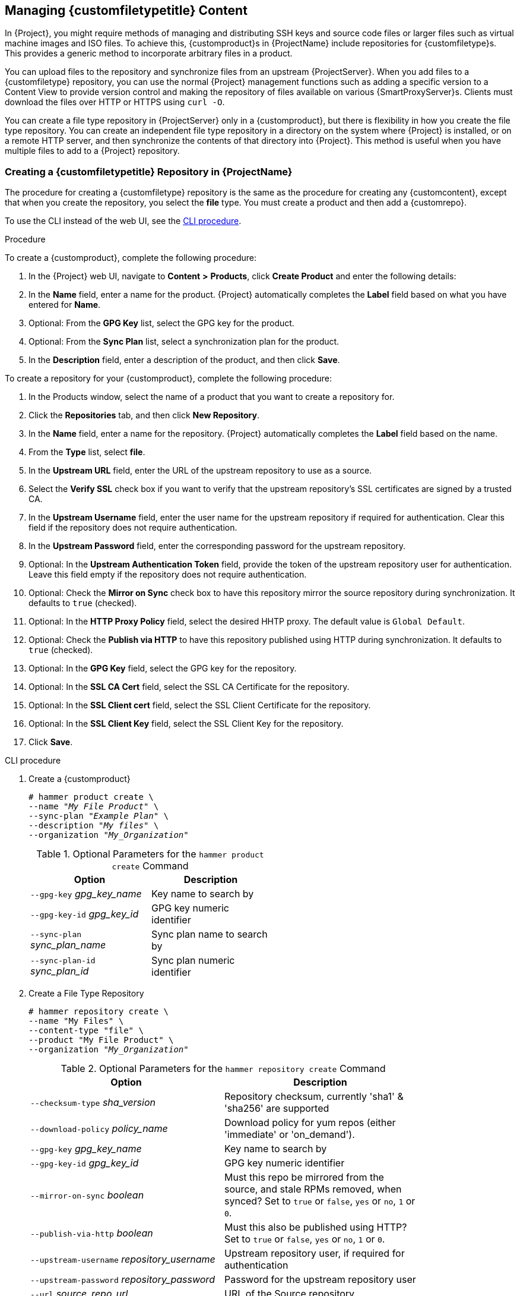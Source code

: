 [[Managing_Custom_File_Type_Content]]
== Managing {customfiletypetitle} Content

In {Project}, you might require methods of managing and distributing SSH keys and source code files or larger files such as virtual machine images and ISO files.
To achieve this, {customproduct}s in {ProjectName} include repositories for {customfiletype}s.
This provides a generic method to incorporate arbitrary files in a product.

You can upload files to the repository and synchronize files from an upstream {ProjectServer}.
When you add files to a {customfiletype} repository, you can use the normal {Project} management functions such as adding a specific version to a Content View to provide version control and making the repository of files available on various {SmartProxyServer}s.
Clients must download the files over HTTP or HTTPS using `curl -O`.

You can create a file type repository in {ProjectServer} only in a {customproduct}, but there is flexibility in how you create the file type repository.
You can create an independent file type repository in a directory on the system where {Project} is installed, or on a remote HTTP server, and then synchronize the contents of that directory into {Project}.
This method is useful when you have multiple files to add to a {Project} repository.

[[Importing_Content-Creating_a_Custom_File_Type_Repository]]
=== Creating a {customfiletypetitle} Repository in {ProjectName}

The procedure for creating a {customfiletype} repository is the same as the procedure for creating any {customcontent}, except that when you create the repository, you select the *file* type.
You must create a product and then add a {customrepo}.

To use the CLI instead of the web UI, see the xref:cli-creating-a-custom-file-type-repository_{context}[].

.Procedure

To create a {customproduct}, complete the following procedure:

. In the {Project} web UI, navigate to *Content* *>* *Products*, click *Create Product* and enter the following details:
. In the *Name* field, enter a name for the product.
{Project} automatically completes the *Label* field based on what you have entered for *Name*.
. Optional: From the *GPG Key* list, select the GPG key for the product.
. Optional: From the *Sync Plan* list, select a synchronization plan for the product.
. In the *Description* field, enter a description of the product, and then click *Save*.

To create a repository for your {customproduct}, complete the following procedure:

. In the Products window, select the name of a product that you want to create a repository for.
. Click the *Repositories* tab, and then click *New Repository*.
. In the *Name* field, enter a name for the repository.
{Project} automatically completes the *Label* field based on the name.
. From the *Type* list, select *file*.
. In the *Upstream URL* field, enter the URL of the upstream repository to use as a source.
. Select the *Verify SSL* check box if you want to verify that the upstream repository's SSL certificates are signed by a trusted CA.
. In the *Upstream Username* field, enter the user name for the upstream repository if required for authentication.
Clear this field if the repository does not require authentication.
. In the *Upstream Password* field, enter the corresponding password for the upstream repository.
. Optional: In the *Upstream Authentication Token* field, provide the token of the upstream repository user for authentication.
Leave this field empty if the repository does not require authentication.
. Optional: Check the *Mirror on Sync* check box to have this repository mirror the source repository during synchronization.
It defaults to `true` (checked).
. Optional: In the *HTTP Proxy Policy* field, select the desired HHTP proxy.
The default value is `Global Default`.
. Optional: Check the *Publish via HTTP* to have this repository published using HTTP during synchronization.
It defaults to `true` (checked).
. Optional: In the *GPG Key* field, select the GPG key for the repository.
. Optional: In the *SSL CA Cert* field, select the SSL CA Certificate for the repository.
. Optional: In the *SSL Client cert* field, select the SSL Client Certificate for the repository.
. Optional: In the *SSL Client Key* field, select the SSL Client Key for the repository.
. Click *Save*.

[id="cli-creating-a-custom-file-type-repository_{context}"]
.CLI procedure

. Create a {customproduct}
+
[options="nowrap" subs="+quotes"]
----
# hammer product create \
--name "_My File Product_" \
--sync-plan "_Example Plan_" \
--description "_My files_" \
--organization "_My_Organization_"
----
+
.Optional Parameters for the `hammer product create` Command
[width="50%",cols="<m1,<a3"]
|====
| *Option* | *Description*

| `--gpg-key` _gpg_key_name_          | Key name to search by
| `--gpg-key-id` _gpg_key_id_         | GPG key numeric identifier
| `--sync-plan` _sync_plan_name_      | Sync plan name to search by
| `--sync-plan-id` _sync_plan_id_     | Sync plan numeric identifier
|====


. Create a File Type Repository
+
[options="nowrap" subs="+quotes"]
----
# hammer repository create \
--name "My Files" \
--content-type "file" \
--product "My File Product" \
--organization "_My_Organization_"
----
+
.Optional Parameters for the `hammer repository create` Command
[width="80%",cols="<m1,<a3"]
|====
| *Option* | *Description*

| `--checksum-type` _sha_version_                 | Repository checksum, currently 'sha1' & 'sha256' are supported
| `--download-policy` _policy_name_       | Download policy for yum repos (either 'immediate' or 'on_demand').
| `--gpg-key` _gpg_key_name_                  | Key name to search by
| `--gpg-key-id` _gpg_key_id_                 | GPG key numeric identifier
| `--mirror-on-sync` _boolean_         | Must this repo be mirrored from the source, and stale RPMs removed, when synced? Set to `true` or `false`, `yes` or `no`, `1` or `0`.
| `--publish-via-http` _boolean_               | Must this also be published using HTTP? Set to `true` or `false`, `yes` or `no`, `1` or `0`.
| `--upstream-username` _repository_username_   | Upstream repository user, if required for authentication
| `--upstream-password` _repository_password_   | Password for the upstream repository user
| `--url` _source_repo_url_                                 | URL of the Source repository
| `--verify-ssl-on-sync` _boolean_   | Must Katello verify that the upstream URL's SSL certificates are signed by a trusted CA? Set to `true` or `false`, `yes` or `no`, `1` or `0`.
|====


[[Importing_Content-Creating_a_Custom_File_Type_Repository_Local_Directory]]
=== Creating a {customfiletypetitle} Repository in a Local Directory

You can create a {customfiletype} repository, from a directory of files, on the base system where {Project} is installed using the `pulp-manifest` command.
You can then synchronize the files into {ProjectServer}.
When you add files to a file type repository, you can work with the files as with any other repository.

Use this procedure to configure a repository in a directory on the base system where {Project} is installed.
To create a file type repository in a directory on a remote server, see xref:Managing_Custom_File_Type_Content-Creating_a_Remote_File_Type_Repository[].

.Procedure

To create a file type repository in a local directory, complete the following procedure:

. Ensure the Server and {project-client-name} repositories are enabled.
ifdef::satellite[]
+
[options="nowrap" subs="+quotes,attributes"]
----
# subscription-manager repos --enable={RepoRHEL7Server} \
--enable={project-client-RHEL7-url}
----
endif::[]

. Install the Pulp Manifest package:
+
[options="nowrap" subs="+quotes,attributes"]
----
# {package-install-project} python3-pulp_manifest
----
+
. Create a directory that you want to use as the file type repository in the HTTP server's public folder:
+
[options="nowrap" subs="+quotes"]
----
# mkdir __my_file_repo__
----
+
. Add files to the directory or create a test file:
+
[options="nowrap" subs="+quotes"]
----
# touch __my_file_repo__/_test.txt_
----
+
. Enter the Pulp Manifest command to create the manifest:
+
[options="nowrap" subs="+quotes"]
----
# pulp-manifest __my_file_repo__
----
+
. Verify the manifest was created:
+
[options="nowrap" subs="+quotes"]
----
# ls __my_file_repo__
PULP_MANIFEST test.txt
----

.Importing Files from a File Type Repository

To import files from a file type repository in a local directory, complete the following procedure:

. Ensure a {customproduct} exists in {ProjectServer}.
. In the {Project} web UI, navigate to *Content* *>* *Products*.
. Select the name of a product.
. Click the *Repositories* tab and select *New Repository*.
. In the *Name* field, enter a name for the repository.
{Project} automatically completes this field based on what you enter for *Name*.
. From the *Type* list, select the content type of the repository.
. In the *Upstream URL* field, enter the local directory with the repository to use as the source, in the form `\file:///__my_file_repo__`.
. Select the *Verify SSL* check box to check the SSL certificate for the repository or clear the *Verify SSL* check box.
. Optional: In the *Upstream Username* field, enter the upstream user name that you require.
Clear this field if the repository does not require authentication.
. Optional: In the *Upstream Password* field, enter the corresponding password for your upstream user name.
. Optional: In the *Upstream Authentication Token* field, provide the token of the upstream repository user for authentication.
Leave this field empty if the repository does not require authentication.
. Optional: Check the *Mirror on Sync* check box to have this repository mirror the source repository during synchronization.
It defaults to `true` (checked).
. Optional: In the *HTTP Proxy Policy* field, select the desired HHTP proxy.
The default value is `Global Default`.
. Optional: Check the *Publish via HTTP* to have this repository published using HTTP during synchronization.
It defaults to `true` (checked).
. Optional: In the *GPG Key* field, select the GPG key for the repository.
. Optional: In the *SSL CA Cert* field, select the SSL CA Certificate for the repository.
. Optional: In the *SSL Client cert* field, select the SSL Client Certificate for the repository.
. Optional: In the *SSL Client Key* field, select the SSL Client Key for the repository.
. Select *Save* to save this repository entry.

.Updating a File Type Repository

To update the file type repository, complete the following steps:

. In the {Project} web UI, navigate to *Content* *>* *Products*.
. Select the name of a product.
. Select the name of the repository you want to update.
. From the *Select Action* menu, select *Sync Now*.
. Visit the URL where the repository is published to see the files.

[[Managing_Custom_File_Type_Content-Creating_a_Remote_File_Type_Repository]]
=== Creating a Remote File Type Repository

You can create a {customfiletype} repository from a directory of files that is external to {ProjectServer} using the `pulp-manifest` command.
You can then synchronize the files into {ProjectServer} over HTTP or HTTPS.
When you add files to a file type repository, you can work with the files as with any other repository.

Use this procedure to configure a repository in a directory on a remote server.
To create a file type repository in a directory on the base system where {ProjectServer} is installed, see xref:Importing_Content-Creating_a_Custom_File_Type_Repository_Local_Directory[].

.Prerequisites

Before you create a remote file type repository, ensure the following conditions exist:

* You have a Red{nbsp}Hat Enterprise{nbsp}Linux{nbsp}7 server registered to your {Project} or the Red{nbsp}Hat CDN.
ifdef::satellite[]
* Your server has an entitlement to the Red{nbsp}Hat Enterprise{nbsp}Linux{nbsp}Server and {project-client-name} repositories.
endif::[]
* You have installed an HTTP server.
For more information about configuring a web server, see https://access.redhat.com/documentation/en-us/red_hat_enterprise_linux/7/html/system_administrators_guide/ch-web_servers#s1-The_Apache_HTTP_Server[The Apache HTTP Server] in the Red{nbsp}Hat Enterprise{nbsp}Linux{nbsp}7 _System Administrator's Guide_.

.Procedure

To create a file type repository in a remote directory, complete the following procedure:

. On your remote server, ensure that the Server and {project-client-name} repositories are enabled.
ifdef::satellite[]
+
[options="nowrap" subs="+quotes,attributes"]
----
# subscription-manager repos --enable={RepoRHEL7Server} \
--enable={project-client-RHEL7-url}
----
endif::[]
+
. Install the Pulp Manifest package:
+
[options="nowrap" subs="+quotes"]
----
# yum install python3-pulp_manifest
----
+
. Create a directory that you want to use as the file type repository in the HTTP server's public folder:
+
[options="nowrap" subs="+quotes"]
----
# mkdir /var/www/html/pub/__my_file_repo__
----
+
. Add files to the directory or create a test file:
+
[options="nowrap" subs="+quotes"]
----
# touch /var/www/html/pub/__my_file_repo/test.txt__
----
+
. Enter the Pulp Manifest command to create the manifest:
+
[options="nowrap" subs="+quotes"]
----
# pulp-manifest /var/www/html/pub/__my_file_repo__
----
+
. Verify the manifest was created:
+
[options="nowrap" subs="+quotes"]
----
# ls /var/www/html/pub/__my_file_repo__
PULP_MANIFEST test.txt
----

.Importing Files from a Remote a File Type Repository

To import files from a remote file type repository, complete the following procedure:

. Ensure a {customproduct} exists in {ProjectServer}, or create a {customproduct}.
For more information see xref:Importing_Content-Creating_a_Custom_File_Type_Repository[]
. In the {Project} web UI, navigate to *Content* *>* *Products*.
. Select the name of a product.
. Click the *Repositories* tab and select *New Repository*.
. In the *Name* field, enter a name for the repository.
{ProjectNameX} automatically completes this field based on what you enter for *Name*.
. From the *Type* list, select *file*.
. In the *Upstream URL* field, enter the URL of the upstream repository to use as a source.
. Select the *Verify SSL* check box if you want to verify that the upstream repository's SSL certificates are signed by a trusted CA.
. In the *Upstream Username* field, enter the user name for the upstream repository if required for authentication.
Clear this field if the repository does not require authentication.
. In the *Upstream Password* field, enter the corresponding password for the upstream repository.
. Optional: In the *Upstream Authentication Token* field, provide the token of the upstream repository user for authentication.
Leave this field empty if the repository does not require authentication.
. Optional: Check the *Mirror on Sync* check box to have this repository mirror the source repository during synchronization.
It defaults to `true` (checked).
. Optional: In the *HTTP Proxy Policy* field, select the desired HHTP proxy.
The default value is `Global Default`.
. Optional: Check the *Publish via HTTP* to have this repository published using HTTP during synchronization.
It defaults to `true` (checked).
. Optional: In the *GPG Key* field, select the GPG key for the repository.
. Optional: In the *SSL CA Cert* field, select the SSL CA Certificate for the repository.
. Optional: In the *SSL Client cert* field, select the SSL Client Certificate for the repository.
. Optional: In the *SSL Client Key* field, select the SSL Client Key for the repository.
. Click *Save*.
. To update the file type repository, navigate to *Content* *>* *Products*.
Select the name of a product that contains the repository that you want to update.
. In the product's window, select the name of the repository you want to update.
. From the *Select Action* menu, select *Sync Now*.

Visit the URL where the repository is published to view the files.

[[Importing_Content-Uploading_Files_To_a_Custom_File_Type_Repository]]
=== Uploading Files To a {customfiletypetitle} Repository in {ProjectName}

Use this procedure to upload files to a {customfiletype} repository.

.Procedure

. In the {Project} web UI, navigate to *Content* *>* *Products*.
. Select a {customproduct} by name.
. Select a file type repository by name.
. Click *Browse* to search and select the file you want to upload.
. Click *Upload* to upload the selected file to {ProjectServer}.
. Visit the URL where the repository is published to see the file.

.CLI procedure

[options="nowrap" subs="+quotes"]
----
# hammer repository upload-content \
--id _repo_ID_ \
--organization "_My_Organization_" \
--path _example_file_
----

The `--path` option can indicate a file, a directory of files, or a glob expression of files.
Globs must be escaped by single or double quotes.

[[Importing_Content-Downloading_Files_From_a_Custom_File_Type_Repository]]
=== Downloading Files to a Host From a {customfiletypetitle} Repository in {ProjectName}

You can download files to a client over HTTPS using `curl -O`, and optionally over HTTP if the *Publish via HTTP* repository option is selected.

.Prerequisites

* You have a {customfiletype} repository.
See xref:Importing_Content-Creating_a_Custom_File_Type_Repository[] for more information.
* You know the name of the file you want to download to clients from the file type repository.
* To use HTTPS you require the following certificates on the client:
+
. The `katello-server-ca.crt`.
For more information, see {AdministeringDocURL}sect-Administering-Installing_the_Katello_Root_CA_Certificate[Installing the Katello Root CA Certificate] in the _Administering {ProjectName}_ guide.
. An Organization Debug Certificate.
See xref:Managing_Organizations-Creating_an_Organization_Debug_Certificate[] for more information.

.Procedure

. In the {Project} web UI, navigate to *Content* *>* *Products*.
. Select a {customproduct} by name.
. Select a file type repository by name.
. Check to see if *Publish via HTTP* is enabled.
If it is not, you require the certificates to use HTTPS.
. Copy the URL where the repository is published.

.CLI procedure

. List the file type repositories.
+
[options="nowrap" subs="+quotes"]
----
# hammer repository list --content-type file
---|----------|-----------------|--------------|----
ID | NAME     | PRODUCT         | CONTENT TYPE | URL
---|----------|-----------------|--------------|----
7  | _My Files_ | _My File Product_ | file         |
---|----------|-----------------|--------------|----
----
+
. Display the repository information.
+
[options="nowrap",subs="+quotes"]
----
# hammer repository info --name "_My Files_" --product "_My File Product_" --organization-id 1
----
+
If HTTP is enabled, the output is similar to this:
+
[options="nowrap" subs="+quotes,attributes"]
----
Publish Via HTTP:   yes
Published At:       http://_{foreman-example-com}_/pulp/isos/_uuid_/
----
+
If HTTP is not enabled, the output is similar to this:
+
[options="nowrap" subs="+quotes,attributes"]
----
Publish Via HTTP:   no
Published At:       https://_{foreman-example-com}_/pulp/isos/_uuid_/
----

. On the client, enter a command in the appropriate format for HTTP or HTTPS:
+
For HTTP:
+
[options="nowrap" subs="+quotes,attributes"]
----
# curl -O _{foreman-example-com}_/pulp/isos/_uuid_/_my_file_
----
+
For HTTPS:
+
[options="nowrap" subs="+quotes,attributes"]
----
# curl -O --cert _./Default\ Organization-key-cert.pem_ --cacert katello-server-ca.crt _{foreman-example-com}_/pulp/isos/_uuid_/_my_file_
----
